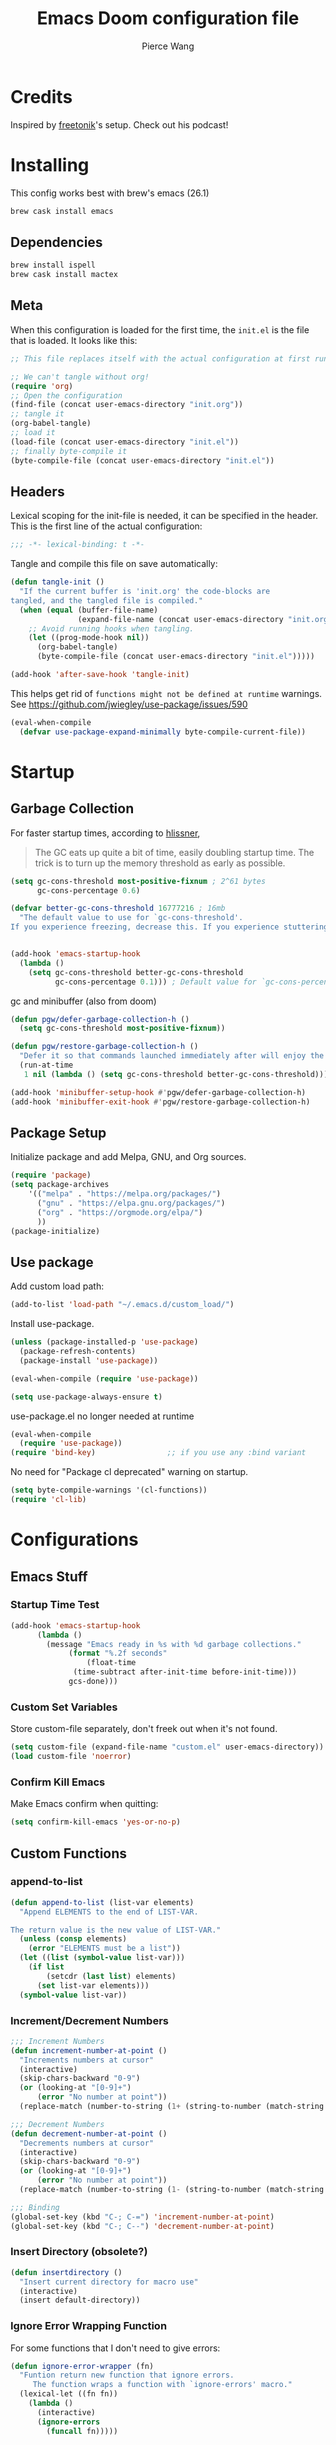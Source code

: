 #+TITLE: Emacs Doom configuration file
#+AUTHOR: Pierce Wang
#+BABEL: :cache yes
#+PROPERTY: header-args :tangle yes :results silent
#+STARTUP: content indent
* Credits
Inspired by [[https://github.com/freetonik/emacs-dotfiles][freetonik]]'s setup. Check out his podcast!
* Installing
This config works best with brew's emacs (26.1)
#+begin_src sh :tangle no
  brew cask install emacs
#+end_src

** Dependencies
#+begin_src sh :tangle no
  brew install ispell
  brew cask install mactex
#+end_src

** Meta
When this configuration is loaded for the first time, the =init.el= is the file that is loaded. It looks like this:

#+BEGIN_SRC emacs-lisp :tangle no
  ;; This file replaces itself with the actual configuration at first run.

  ;; We can't tangle without org!
  (require 'org)
  ;; Open the configuration
  (find-file (concat user-emacs-directory "init.org"))
  ;; tangle it
  (org-babel-tangle)
  ;; load it
  (load-file (concat user-emacs-directory "init.el"))
  ;; finally byte-compile it
  (byte-compile-file (concat user-emacs-directory "init.el"))
#+END_SRC

** Headers
Lexical scoping for the init-file is needed, it can be specified in the header. This is the first line of the actual configuration:

#+BEGIN_SRC emacs-lisp
  ;;; -*- lexical-binding: t -*-
#+END_SRC

Tangle and compile this file on save automatically:

#+BEGIN_SRC emacs-lisp
  (defun tangle-init ()
    "If the current buffer is 'init.org' the code-blocks are
  tangled, and the tangled file is compiled."
    (when (equal (buffer-file-name)
                 (expand-file-name (concat user-emacs-directory "init.org")))
      ;; Avoid running hooks when tangling.
      (let ((prog-mode-hook nil))
        (org-babel-tangle)
        (byte-compile-file (concat user-emacs-directory "init.el")))))

  (add-hook 'after-save-hook 'tangle-init)
#+END_SRC

This helps get rid of =functions might not be defined at runtime= warnings. See https://github.com/jwiegley/use-package/issues/590

#+BEGIN_SRC emacs-lisp
  (eval-when-compile
    (defvar use-package-expand-minimally byte-compile-current-file))
#+END_SRC

* Startup
** Garbage Collection
For faster startup times, according to [[https://github.com/hlissner/doom-emacs/blob/develop/docs/faq.org#how-does-doom-start-up-so-quickly][hlissner]],

#+begin_quote
The GC eats up quite a bit of time, easily doubling startup time. The trick is to turn up the memory threshold as early as possible.
#+end_quote

#+begin_src emacs-lisp
  (setq gc-cons-threshold most-positive-fixnum ; 2^61 bytes
        gc-cons-percentage 0.6)

  (defvar better-gc-cons-threshold 16777216 ; 16mb
    "The default value to use for `gc-cons-threshold'.
  If you experience freezing, decrease this. If you experience stuttering, increase this.")


  (add-hook 'emacs-startup-hook
    (lambda ()
      (setq gc-cons-threshold better-gc-cons-threshold
            gc-cons-percentage 0.1))) ; Default value for `gc-cons-percentage'
#+end_src

gc and minibuffer (also from doom)
#+begin_src emacs-lisp
  (defun pgw/defer-garbage-collection-h ()
    (setq gc-cons-threshold most-positive-fixnum))

  (defun pgw/restore-garbage-collection-h ()
    "Defer it so that commands launched immediately after will enjoy the benefits."
    (run-at-time
     1 nil (lambda () (setq gc-cons-threshold better-gc-cons-threshold))))

  (add-hook 'minibuffer-setup-hook #'pgw/defer-garbage-collection-h)
  (add-hook 'minibuffer-exit-hook #'pgw/restore-garbage-collection-h)
#+end_src

** Package Setup
Initialize package and add Melpa, GNU, and Org sources.
#+begin_src emacs-lisp
  (require 'package)
  (setq package-archives
      '(("melpa" . "https://melpa.org/packages/")
        ("gnu" . "https://elpa.gnu.org/packages/")
        ("org" . "https://orgmode.org/elpa/")
        ))
  (package-initialize)
#+end_src

** Use package
Add custom load path:

#+begin_src emacs-lisp
  (add-to-list 'load-path "~/.emacs.d/custom_load/")
#+end_src

Install use-package.

#+BEGIN_SRC emacs-lisp
  (unless (package-installed-p 'use-package)
    (package-refresh-contents)
    (package-install 'use-package))

  (eval-when-compile (require 'use-package))

  (setq use-package-always-ensure t)
#+END_SRC

use-package.el no longer needed at runtime
#+begin_src emacs-lisp
  (eval-when-compile
    (require 'use-package))
  (require 'bind-key)                ;; if you use any :bind variant
#+end_src

No need for "Package cl deprecated" warning on startup.
#+begin_src emacs-lisp
  (setq byte-compile-warnings '(cl-functions))
  (require 'cl-lib)
#+end_src

* Configurations
** Emacs Stuff
*** Startup Time Test

#+begin_src emacs-lisp
  (add-hook 'emacs-startup-hook
	    (lambda ()
	      (message "Emacs ready in %s with %d garbage collections."
		       (format "%.2f seconds"
			       (float-time
				(time-subtract after-init-time before-init-time)))
		       gcs-done)))
#+end_src

*** Custom Set Variables
Store custom-file separately, don't freek out when it's not found.
#+begin_src emacs-lisp
  (setq custom-file (expand-file-name "custom.el" user-emacs-directory))
  (load custom-file 'noerror)
#+end_src

*** Confirm Kill Emacs
Make Emacs confirm when quitting:
#+begin_src emacs-lisp
  (setq confirm-kill-emacs 'yes-or-no-p)
#+end_src

** Custom Functions
*** append-to-list
#+begin_src emacs-lisp
  (defun append-to-list (list-var elements)
    "Append ELEMENTS to the end of LIST-VAR.

  The return value is the new value of LIST-VAR."
    (unless (consp elements)
      (error "ELEMENTS must be a list"))
    (let ((list (symbol-value list-var)))
      (if list
          (setcdr (last list) elements)
        (set list-var elements)))
    (symbol-value list-var))
#+end_src

*** Increment/Decrement Numbers
#+begin_src emacs-lisp
  ;;; Increment Numbers
  (defun increment-number-at-point ()
    "Increments numbers at cursor"
    (interactive)
    (skip-chars-backward "0-9")
    (or (looking-at "[0-9]+")
        (error "No number at point"))
    (replace-match (number-to-string (1+ (string-to-number (match-string 0))))))

  ;;; Decrement Numbers
  (defun decrement-number-at-point ()
    "Decrements numbers at cursor"
    (interactive)
    (skip-chars-backward "0-9")
    (or (looking-at "[0-9]+")
        (error "No number at point"))
    (replace-match (number-to-string (1- (string-to-number (match-string 0))))))

  ;;; Binding
  (global-set-key (kbd "C-; C-=") 'increment-number-at-point)
  (global-set-key (kbd "C-; C--") 'decrement-number-at-point)
#+end_src

*** Insert Directory (obsolete?)
#+begin_src emacs-lisp
  (defun insertdirectory ()
    "Insert current directory for macro use"
    (interactive)
    (insert default-directory))
#+end_src

*** Ignore Error Wrapping Function
For some functions that I don't need to give errors:
#+begin_src emacs-lisp
  (defun ignore-error-wrapper (fn)
    "Funtion return new function that ignore errors.
       The function wraps a function with `ignore-errors' macro."
    (lexical-let ((fn fn))
      (lambda ()
        (interactive)
        (ignore-errors
          (funcall fn)))))
#+end_src

*** Insert Org-mode Image
#+begin_src emacs-lisp
  (defun insert-org-image (&optional swindow)
    "Prompt user for name of file, append time and date string, then use the Mac OSX `screencapture` feature to take a photo and place it in the relative ./figures directory."
    (interactive "P")
    (unless (not (eq system-type 'darwin))
      (let* ((outdir (concat (file-name-directory (buffer-file-name)) "/figures"))
             (namefile (concat (read-string "Enter File Name: ") "_" (format-time-string "%Y%m%d_%H%M%S.jpeg"))))
        (if (char-equal (aref namefile 0) ?_)
            (setq namefile (substring namefile 1 (length namefile))))
        (let* ((outfile (expand-file-name namefile outdir)))
          (unless (file-directory-p outdir)
            (make-directory outdir t))
          (message "Argument: %s" swindow)
          (if swindow
              (call-process "screencapture" nil nil nil "-w" outfile)
            (call-process "screencapture" nil nil nil "-i" outfile))
          (message namefile)
          (insert (concat (concat "[[file:./figures/" (file-name-nondirectory outfile)) "]]"))))
      )
    )
#+end_src

*** Keyboard Coding System
#+begin_src emacs-lisp
  (set-keyboard-coding-system nil)
#+end_src

*** Dired Open File
#+begin_src emacs-lisp
  (defun pgw/dired-open-file ()
    "In dired, open the file named on this line using the default application in the system."
    (interactive)
    (let ((file (dired-get-filename nil t)) ; Full path
          (filename (dired-get-filename t t))) ; File name for display
      (message "Opening %s..." filename)
      (call-process "open" nil 0 nil file)
      (message "Opening %s done" filename)))
#+end_src

*** Copy MLA org-file
#+begin_src emacs-lisp
  (defun pgw/copy-mla-file ()
    "Copy MLA_OrgFile.org to current directory for use in school essays."
    (interactive)
    (copy-file "~/Dropbox/org/templates/school/MLA_OrgFile.org" default-directory)
    )
#+end_src

*** Lookup in Dictionary (Apple)
#+begin_src emacs-lisp
  (when (eq system-type 'darwin)
    (defun pgw/lookup-dictionary ()
      "Function to open a dictionary searching the highlighted word
  No spaces are allowed in the input of this function"
      (interactive)
      (let ((word (read-from-minibuffer "Word query: ")))
        (call-process "open" nil nil nil (concat "dict://" word)))
      )
    (global-set-key (kbd "M-#") 'pgw/lookup-dictionary)
    )
#+end_src

*** Test network (internet-up-p)
Test if network is up and running
#+begin_src emacs-lisp
  (defun internet-up-p (&optional host)
    (= 0 (call-process "ping" nil nil nil "-c" "1" "-W" "1"
                       (if host host "1.1.1.1"))))
#+end_src

*** Get org link                                                 :keybinds:
#+begin_src emacs-lisp
  (defun pgw/org-get-link-at-point ()
    "Get the link from an org heading"
    (interactive)
    (let* ((context (org-element-context))
           (link (if (eq (car context) 'link)
                     (org-element-property :path context)
                   nil)))
      (if link (kill-new (concat (org-element-property :type context) ":" link)))))

  (global-set-key (kbd "C-c s-l") 'pgw/org-get-link-at-point)
#+end_src

*** Make-shell

Make a shell instance with name
https://stackoverflow.com/questions/2540997/create-more-than-one-eshell-instance-in-emacs/2541530#2541530

#+begin_src emacs-lisp
  (defun make-shell (name)
    "Create a shell buffer named NAME."
    (interactive "sName: ")
    (setq name (concat "$" name))
    (eshell 4)
    (rename-buffer name))
#+end_src

** Modifier Keys
#+begin_src emacs-lisp
  (when (eq system-type 'darwin)
    (with-no-warnings
      (setq mac-option-modifier 'meta)
      (setq mac-control-modifier 'control)
      (setq ns-function-modifier 'hyper)))

  (when (eq system-type 'gnu/linux)
    (with-no-warnings (setq x-super-keysym 'hyper)))
#+end_src

** OS Integration
#+begin_src emacs-lisp
  (use-package exec-path-from-shell)

  (when (memq window-system '(mac ns x))
    (exec-path-from-shell-initialize))

  ;;; Change shell process (from bash to zsh)
  (setq shell-file-name "/bin/zsh")
#+end_src

** Visuals

#+begin_src emacs-lisp
  ;(load-theme 'tango-dark t)
  ;;; Frame
  (add-to-list 'default-frame-alist '(height . 46))
  (add-to-list 'default-frame-alist '(width . 146))

  ;;; Visual line mode (for text wrapping)
  (global-set-key (kbd "C-x v v") 'visual-line-mode)

  ;(global-visual-line-mode t)
  (global-linum-mode 0)
  (global-display-line-numbers-mode 1)
  (setq-default display-line-numbers 'visual)
  (setq display-line-numbers-type 'visual)
  (set-default 'truncate-lines t)

  ;; (add-to-list 'default-frame-alist '(ns-transparent-titlebar . t))
  (add-to-list 'default-frame-alist '(ns-appearance . dark)) ;; assuming you are using a dark theme
  ;; (setq ns-use-proxy-icon nil)
  ;; (setq frame-title-format nil)
  (menu-bar-mode -1)
  (tool-bar-mode -1)
  (scroll-bar-mode -1)

  (setq visual-line-fringe-indicators '(left-curly-arrow hollow-square)) ;; '(left-curly-arrow right-curly-arrow) for both left and right
  ;; Testing freetonik's fringe indicator alist
  (setq-default fringe-indicator-alist '((truncation left-arrow right-arrow)
   (continuation nil right-arrow)
   (overlay-arrow . right-triangle)
   (up . up-arrow)
   (down . down-arrow)
   (top top-left-angle top-right-angle)
   (bottom bottom-left-angle bottom-right-angle top-right-angle top-left-angle)
   (top-bottom left-bracket right-bracket top-right-angle top-left-angle)
   (empty-line . empty-line)
   (unknown . question-mark)))

#+end_src

*** All the Icons
#+begin_src emacs-lisp
  (use-package all-the-icons)
#+end_src

*** CANCELLED Doom Theme
CLOSED: [2020-11-17 Tue 22:39]
Favorite themes:

1. outrun-electric
2. challenger-deep
3. molokai
4. solarized-dark

Light themes:
- solarized-light
- doom-acario-light

#+begin_src emacs-lisp :tangle no
  (use-package doom-themes
    :config
    ;; Global settings (defaults)
    (setq doom-themes-enable-bold t    ; if nil, bold is universally disabled
        doom-themes-enable-italic t) ; if nil, italics is universally disabled

    ;; Load the theme (doom-one, doom-molokai, etc); keep in mind that each theme
    ;; may have their own settings.
    (load-theme 'doom-outrun-electric t)

    ;; Enable flashing mode-line on errors
    (doom-themes-visual-bell-config)

    ;; Enable custom neotree theme (all-the-icons must be installed!)
    ;; (doom-themes-neotree-config)
    ;; or for treemacs users
    (setq doom-themes-treemacs-theme "doom-colors") ; use the colorful treemacs theme
    (doom-themes-treemacs-config)

    ;; Doom themes fontifies #hashtags and @at-tags by default.
    ;; To disable this:
    (setq doom-org-special-tags nil)

    ;; Corrects (and improves) org-mode's native fontification.
    (doom-themes-org-config)
    )
#+end_src

**** CANCELLED Set Orgmode Agenda Stuff
CLOSED: [2020-01-13 Mon 17:16]
#+begin_src emacs-lisp :tangle no
  ;; this must be used after loading the theme with (load-theme THEME-NAME t)
  (custom-set-faces
   `(org-time-grid ((t (:foreground ,(doom-blend 'yellow 'fg 0.6)))))
   `(org-time-grid ((t (:foreground ,(doom-blend 'yellow 'fg 0.6)))))
   `(org-habit-ready-face ((t (:foreground ,(doom-blend 'blue 'fg 0.1)))))
   `(org-habit-alert-face ((t (:foreground ,(doom-blend 'yellow 'fg 0.1)))))
   `(org-habit-overdue-face ((t (:foreground ,(doom-blend 'red 'fg 0.1)))))
   )
#+end_src

*** Theme

#+begin_src emacs-lisp
  (load-theme 'modus-operandi)
#+end_src

*** Frame Resize Pixelwise
Make Emacs play nice with my window manager and resizing around other windows.
#+begin_src emacs-lisp
  (setq frame-resize-pixelwise t)
#+end_src

** Windows and Frames
*** Movement Between Windows
Windows and Frames are different than one would now intuitively think. Windows exist inside subdivided frames which we call windows now. The following code makes windows and frames easier to navigate:

#+begin_src emacs-lisp
  (when (fboundp 'windmove-default-keybindings)
    (global-set-key (kbd "H-h") (ignore-error-wrapper 'windmove-left))
    (global-set-key (kbd "H-l") (ignore-error-wrapper 'windmove-right))
    (global-set-key (kbd "H-k") (ignore-error-wrapper 'windmove-up))
    (global-set-key (kbd "H-j") (ignore-error-wrapper 'windmove-down))
    )

  ;; Disabled, Doesn't really work for me - going to use s-left and s-right instead
  ;; (use-package framemove
  ;;   :load-path "custom_load"
  ;;   :config
  ;;   (require 'framemove)
  ;;   (global-set-key (kbd "C-e-<down>")  'fm-down-frame)
  ;;   (global-set-key (kbd "C-s-<up>")    'fm-up-frame)
  ;;   (global-set-key (kbd "C-s-<left>")  'fm-left-frame)
  ;;   (global-set-key (kbd "C-s-<right>") 'fm-right-frame)
  ;;   (setq framemove-hook-into-windmove t)
  ;;   )
#+end_src

*** Window Management
#+begin_src emacs-lisp
  (use-package rotate
    :load-path "site-lisp/emacs-rotate")
#+end_src

** Treemacs
#+begin_src emacs-lisp
  (use-package treemacs)
  (use-package treemacs-evil)
  (use-package treemacs-magit)
#+end_src

** ztree (Tool for diffing and merging directories)
#+begin_src emacs-lisp
  (use-package ztree)
#+end_src

** Fonts
*** CANCELLED Chinese Font with English Font                      :ARCHIVE:
CLOSED: [2019-12-22 Sun 18:44]
Special Fonts config for ease of zooming chinese and english fonts at same rate.

#+begin_src emacs-lisp :tangle no
  (when (display-graphic-p)
    (if (eq system-type 'darwin)
        (set-face-attribute 'default nil :font "Menlo"))

    (defvar emacs-english-font "Menlo" "The font name for English.")
    (defvar emacs-cjk-font "WenQuanYi Micro Hei Mono" "The font name for CJK.")
    (find-font (font-spec :name "WenQuanYi Micro Hei Mono"))
    (font-family-list)
    (if (eq system-type 'windows-nt)
       (setq emacs-cjk-font "WenQuanYi Micro Hey Mono"
              emacs-english-font "Menlo")
      (setq emacs-cjk-font "WenQuanYi Micro Hei Mono"))

    (defvar emacs-font-size-pair '(12 . 14) ; Old '(12 . 14)
      "Default font size pair for (english . chinese)")

    (defvar emacs-font-size-pair-list
      '((5 .  6) (9 . 10) (10 . 12) (12 . 14)
        (13 . 16) (15 . 18) (17 . 20) (19 . 22)
        (20 . 24) (21 . 26) (24 . 28) (26 . 32)
        (28 . 34) (30 . 36) (34 . 40) (36 . 44))
      "This list is used to store matching (english . chinese) font-size.")

    (defun font-exist-p (fontname)
      "Test if this font is exist or not."
      (if (or (not fontname) (string= fontname ""))
          nil
        (if (not (x-list-fonts fontname)) nil t)))

    (defun set-font (english chinese size-pair)
      "Setup emacs English and Chinese font on x window-system."

      (if (font-exist-p english)
          (set-frame-font (format "%s:pixelsize=%d" english (car size-pair)) t))

      (if (font-exist-p chinese)
          (dolist (charset '(kana han symbol cjk-misc bopomofo))
            (set-fontset-font (frame-parameter nil 'font) charset
                              (font-spec :family chinese :size (cdr size-pair))))))
    ;; Setup font size based on emacs-font-size-pair
    (set-font emacs-english-font emacs-cjk-font emacs-font-size-pair)

    (defun emacs-step-font-size (step)
      "Increase/Decrease emacs's font size."
      (let ((scale-steps emacs-font-size-pair-list))
        (if (< step 0) (setq scale-steps (reverse scale-steps)))
        (setq emacs-font-size-pair
              (or (cadr (member emacs-font-size-pair scale-steps))
                  emacs-font-size-pair))
        (when emacs-font-size-pair
          (message "emacs font size set to %.1f" (car emacs-font-size-pair))
          (set-font emacs-english-font emacs-cjk-font emacs-font-size-pair))))

          (defun increase-emacs-font-size ()
      "Decrease emacs's font-size acording emacs-font-size-pair-list."
      (interactive) (emacs-step-font-size 1))

    (defun decrease-emacs-font-size ()
      "Increase emacs's font-size acording emacs-font-size-pair-list."
      (interactive) (emacs-step-font-size -1))

    (global-set-key (kbd "C-=") 'increase-emacs-font-size)
    (global-set-key (kbd "C--") 'decrease-emacs-font-size)
    )

  (set-face-attribute 'default nil :font emacs-english-font :height 120)
  (dolist (charset '(kana han symbol cjk-misc bopomofo))
      (set-face-attribute charset (font-spec :family emacs-cjk-font :size (cdr emacs-font-size-pair))))

  (set-font emacs-english-font emacs-cjk-font emacs-font-size-pair)
#+end_src

*** Set default font and configure font resizing

Credit to Harry R. Schwartz [[https://github.com/hrs/dotfiles/blob/master/emacs/.emacs.d/configuration.org#set-default-font-and-configure-font-resizing][github]]

The standard =text-scale-= functions just resize the text in the current buffer; I’d generally like to resize the text in every buffer, and I usually want to change the size of the modeline, too (this is especially helpful when presenting). These functions and bindings let me resize everything all together!

Note that this overrides the default font-related keybindings from sensible-defaults.

#+begin_src emacs-lisp
  (setq pgw/default-font "Menlo")
  (setq pgw/default-font-size 12)
  (setq pgw/current-font-size pgw/default-font-size)

  (setq pgw/font-change-increment 1.1)

  (defun pgw/font-code ()
    "Return a string representing the current font (like \"Inconsolata-14\")."
    (concat pgw/default-font "-" (number-to-string pgw/current-font-size)))

  (defun pgw/set-font-size ()
    "Set the font to `pgw/default-font' at `pgw/current-font-size'.
  Set that for the current frame, and also make it the default for
  other, future frames."
    (interactive)
    (let ((font-code (pgw/font-code)))
      (if (assoc 'font default-frame-alist)
          (setcdr (assoc 'font default-frame-alist) font-code)
        (add-to-list 'default-frame-alist (cons 'font font-code)))
      (set-frame-font font-code)))

  (defun pgw/reset-font-size ()
    "Change font size back to `pgw/default-font-size'."
    (interactive)
    (setq pgw/current-font-size pgw/default-font-size)
    (pgw/set-font-size))

  (defun pgw/increase-font-size ()
    "Increase current font size by a factor of `pgw/font-change-increment'."
    (interactive)
    (setq pgw/current-font-size
          (ceiling (* pgw/current-font-size pgw/font-change-increment)))
    (pgw/set-font-size))

  (defun pgw/decrease-font-size ()
    "Decrease current font size by a factor of `pgw/font-change-increment', down to a minimum size of 1."
    (interactive)
    (setq pgw/current-font-size
          (max 1
               (floor (/ pgw/current-font-size pgw/font-change-increment))))
    (pgw/set-font-size))

  (define-key global-map (kbd "C-)") 'pgw/reset-font-size)
  (define-key global-map (kbd "C-H-0") 'pgw/set-font-size)
  (define-key global-map (kbd "C-+") 'pgw/increase-font-size)
  (define-key global-map (kbd "C-=") 'pgw/increase-font-size)
  (define-key global-map (kbd "C-_") 'pgw/decrease-font-size)
  (define-key global-map (kbd "C--") 'pgw/decrease-font-size)

  (add-hook 'emacs-startup-hook
            (lambda () (interactive) (pgw/reset-font-size)))
#+end_src

*** Variable Pitch Default Font
#+begin_src emacs-lisp
  (set-face-attribute 'variable-pitch nil :family "Avenir Next")
#+end_src

*** Mixed Pitch
Mixed pitch package for mixing variable and monospace fonts where appropriate (replacing buffer-face-mode).

I copied mixed-pitch.el from [[https://gitlab.com/jabranham/mixed-pitch/][this]] repository because of [[https://gitlab.com/jabranham/mixed-pitch/issues/6][this]] issue. I will hopefully be changing it back at some point (or coming up with a better fix because the fonts don't seem to work great together) but for now this will be the fix.

#+begin_src emacs-lisp
  (use-package mixed-pitch
    :load-path "custom_load"
    :config
    ;; (set-face-attribute 'variable-pitch :height 160)
    (dolist (face '(line-number line-number-current-line org-list-dt org-link)) (add-to-list 'mixed-pitch-fixed-pitch-faces face))
    ;; (add-hook 'text-mode-hook 'mixed-pitch-mode)
    (global-set-key (kbd "C-x v f") 'mixed-pitch-mode)
    )
#+end_src

** GPG

#+begin_src emacs-lisp
  ;; (require 'epa-file)
  (epa-file-enable)
  (setf epa-pinentry-mode 'loopback)
#+end_src

** Passwords
#+begin_src emacs-lisp
  (load-file "~/.passwords.el")
#+end_src

** Mode Line

#+begin_src emacs-lisp
  (use-package smart-mode-line
    :config
    (setq rm-blacklist '(" hl-p" " WK" " yas" " Undo-Tree" " hs")
          ;; sml/theme 'light
          sml/name-width 30
          )
    (add-to-list 'sml/replacer-regexp-list '("^~/Google Drive/OHS/\\([0-9]\\{2\\}\\)th Grade/Classes/Semester [0-9]/\\([0-9A-Z]*\\)/" ":\\2:"))
    (add-hook 'after-init-hook 'sml/setup)
    )
#+end_src

*** Other Configuration
#+begin_src emacs-lisp
  (size-indication-mode 1)
  (line-number-mode -1)
#+end_src

*** CANCELLED Time display
CLOSED: [2020-08-21 Fri 11:35]
#+begin_src emacs-lisp :tangle no
  (setq display-time-format "%a %m/%d %H:%M")
  (display-time-mode)
#+end_src

*** CANCELLED Battery display
CLOSED: [2020-08-26 Wed 11:28]
#+begin_src emacs-lisp :tangle no
  (setq battery-mode-line-format " [%b%p%%]")
  (display-battery-mode)
#+end_src

** Helm
#+begin_src emacs-lisp :tangle no
  (use-package helm
    :config
    (require 'helm-config)
    (helm-mode 1)
    (define-key global-map [remap find-file] 'helm-find-files)
    (define-key global-map [remap occur] 'helm-occur)
    (define-key global-map [remap list-buffers] 'helm-buffers-list)
    (define-key global-map [remap dabbrev-expand] 'helm-dabbrev)
    (define-key global-map [remap execute-extended-command] 'helm-M-x)
    (unless (boundp 'completion-in-region-function)
      (define-key lisp-interaction-mode-map [remap completion-at-point] 'helm-lisp-completion-at-point)
      (define-key emacs-lisp-mode-map       [remap completion-at-point] 'helm-lisp-completion-at-point))
    )
#+end_src

** Ivy
#+begin_src emacs-lisp :tangle yes
  (use-package ivy
    :config
    (ivy-mode 1)
    (setq ivy-use-virtual-buffers t)
    (setq enable-recursive-minibuffers t)
    ;; enable this if you want `swiper' to use it
    ;; (setq search-default-mode #'char-fold-to-regexp)
    (global-set-key "\C-s" 'swiper)
    (global-set-key (kbd "C-c C-r") 'ivy-resume)
    (global-set-key (kbd "<f6>") 'ivy-resume)
    (global-set-key (kbd "M-x") 'counsel-M-x)
    (global-set-key (kbd "C-x C-f") 'counsel-find-file)
    (global-set-key (kbd "<f1> f") 'counsel-describe-function)
    (global-set-key (kbd "<f1> v") 'counsel-describe-variable)
    (global-set-key (kbd "<f1> o") 'counsel-describe-symbol)
    (global-set-key (kbd "<f1> l") 'counsel-find-library)
    (global-set-key (kbd "<f2> i") 'counsel-info-lookup-symbol)
    (global-set-key (kbd "<f2> u") 'counsel-unicode-char)
    (global-set-key (kbd "C-c g") 'counsel-git)
    (global-set-key (kbd "C-c j") 'counsel-git-grep)
    (global-set-key (kbd "C-c k") 'counsel-ag)
    (global-set-key (kbd "C-x l") 'counsel-locate)
    (global-set-key (kbd "C-S-o") 'counsel-rhythmbox)
    (define-key minibuffer-local-map (kbd "C-r") 'counsel-minibuffer-history))
#+end_src

** Diary
*** Diary file
#+begin_src emacs-lisp
;(setq org-agenda-include-diary t)
(setq diary-file "~/Dropbox/org/diary")
#+end_src
*** Appointments Setup
#+begin_src emacs-lisp
(appt-activate -1)
(setq appt-message-warning-time 15)
(setq diary-comment-start "##")

#+end_src

** Org-mode

*** Setting orgmode directories:

#+begin_src emacs-lisp
  (setq org-directory "~/Dropbox/org")
  (setq org-default-notes-file (concat org-directory "/inbox.org"))
#+end_src

*** Startup Settings
Make org-mode files automatically indent.
#+begin_src emacs-lisp
  (setq org-startup-indented t)
#+end_src

*** Todo keywords

#+begin_src emacs-lisp
  (setq org-todo-keywords
        '((sequence "NEXT(n)" "TODO(t)" "IN-PROGRESS(i)" "WAITING(w)" "|" "DONE(d)" "CANCELLED(c)" "DELEGATED(g)")))
#+end_src

*** Keybinds
#+begin_src emacs-lisp

(define-key global-map "\C-cc" 'org-capture)
  (global-set-key (kbd "H-c o") 
                  (lambda () (interactive) (find-file (concat org-directory "/school.org"))))
  (global-set-key (kbd "H-c p") 
                  (lambda () (interactive) (dired "~/Google Drive/OHS/11th Grade/Semester 2/")))
  (global-set-key (kbd "H-c i") 
                  (lambda () (interactive) (find-file (concat org-directory "/projects.org"))))
  (global-set-key (kbd "H-c v") 
                  (lambda () (interactive) (find-file (concat org-directory "/violin.org"))))
  (global-set-key (kbd "H-c n") 
                  (lambda () (interactive) (find-file (concat org-directory "/notes.org"))))
  (global-set-key (kbd "H-c m") 
                  (lambda () (interactive) (find-file (concat org-directory "/music.org"))))
  (global-set-key (kbd "H-c k") 
                  (lambda () (interactive) (find-file (concat org-directory "/links.org"))))

  ;;; Agenda key (C-c a) and other settings
  (global-set-key "\C-cl" 'org-store-link)
  (global-set-key "\C-ca" 'org-agenda)
  (global-set-key "\C-cc" 'org-capture)
  (global-set-key "\C-cb" 'org-switchb)

  (evil-define-key 'normal org-mode-map "<<" 'org-promote-subtree)
  (evil-define-key 'normal org-mode-map ">>" 'org-demote-subtree)
#+end_src

*** Tags
#+begin_src emacs-lisp
  (setq org-tag-persistent-alist '(("email" . ?e)
                                   ("noexport" . ?N)))
#+end_src

*** Log when tasks are marked as done:
#+begin_src emacs-lisp
  (setq org-log-done 'time) ; Log when task marked as done
#+end_src

*** Org Refile:
#+begin_src emacs-lisp
  (setq pgw/refile-targets (file-expand-wildcards "~/Dropbox/org/*.org"))
  (setq org-refile-targets '((nil :maxlevel . 9)
                             (org-agenda-files :maxlevel . 9)
                             (pgw/refile-targets :maxlevel . 9)))
  (setq org-refile-use-outline-path 'file)
  (setq org-outline-path-complete-in-steps nil)
  (setq org-refile-allow-creating-parent-nodes 'confirm)
#+end_src

*** Agenda

#+begin_src emacs-lisp
  ;; org-agenda-auto-exclude-function
  (defun pgw/org-my-auto-exclude-function (tag)
    (if
        (string= tag "officehours")
        (concat "-" tag)))
  (setq org-agenda-auto-exclude-function 'pgw/org-my-auto-exclude-function)

  ;(setq org-agenda-overriding-columns-format "%28ITEM %TODO %SCHEDULED %DEADLINE %TAGS")

  ;; Re-align tags when window shape changes
  (add-hook 'org-agenda-mode-hook
            (lambda () (add-hook 'window-configuration-change-hook 'org-agenda-align-tags nil t)))

  ;(add-hook 'org-agenda-finalize-hook
  ;	  'org-agenda-align-tags)

  (setq org-deadline-warning-days 7)

  (add-hook 'org-agenda-finalize-hook
            (lambda ()
              (display-line-numbers-mode -1)
              ))

  ;; Org entries
  (setq org-agenda-max-entries nil)
#+end_src

**** CANCELLED Hydra for Filtering                               :ARCHIVE:
CLOSED: [2019-10-08 Tue 20:17]
A hydra to quickly use different filter presets.
Presents:
- School-related items
- Class
- Violin

#+begin_src emacs-lisp :tangle no
   (defhydra pgw/org-agenda-filter-presets ()
     "A hydra to make filter presets for the org-agenda"
     ("S" (progn (org-agenda-filter-remove-all) (org-agenda-filter-apply '("+OHS") 'tag)) "OHS")
     ("o" (progn (org-agenda-filter-remove-all) (org-agenda-filter-apply '("-OHS") 'tag)) "Everything but OHS")
     ("n" (org-agenda-filter-remove-all) "Remove all")
     ("q" nil "exit" :exit t)
     )

   (define-key org-agenda-mode-map (kbd "H-/") 'pgw/org-agenda-filter-presets/body)
#+end_src

**** Custom Commands
Custom commands, testing sorting strategy variable

#+begin_src emacs-lisp
  (setq org-agenda-custom-commands
        '(("o" . "OHS")
          ("of" . "OHS Friend Schedules")
          ("ofa" "Audrey's Schedule" agenda ""
           ((org-agenda-span 7)
            (org-agenda-files
             (file-expand-wildcards "~/Dropbox/org/notes/OHS/202021/audrey_classes.org"))))
          ("ofj" "Josie's Schedule" agenda ""
           ((org-agenda-span 7)
            (org-agenda-files
             (file-expand-wildcards "~/Dropbox/org/notes/OHS/202021/josie_classes.org"))))
          ("ofA" "Ariana Schedule" agenda ""
           ((org-agenda-span 7)
            (org-agenda-files
             (file-expand-wildcards "~/Dropbox/org/notes/OHS/202021/ariana_classes.org"))))
          ("l" "Logging View" agenda ""
           ((org-agenda-span 1)
            (org-agenda-files
             (file-expand-wildcards "~/Dropbox/org/*.org"))))
          ("A" "General Agenda" agenda ""
           ((org-agenda-span 1)
            (org-agenda-sorting-strategy
             '((agenda habit-down time-up deadline-up)))))
          ("D" "College Deadlines" tags-todo "+collegeapps")
          ("Q" . "Custom queries")
          ("Qa" "Query all (Archive included)" search ""
           ((org-agenda-files (append (file-expand-wildcards (concat org-directory "/*.org"))
                                      (file-expand-wildcards (concat org-directory "/*.org_archive"))))))
          ("Ql" "Query Links" search ""
           ((org-agenda-files (list (concat org-directory "/links.org")
                                    (concat org-directory "/links.org_archive")))))))
#+end_src

**** Files
#+begin_src emacs-lisp
  (setq org-agenda-files (append (file-expand-wildcards "~/Dropbox/org/*.org")
                                 (file-expand-wildcards "~/Dropbox/org/calendars/*.org")))
#+end_src

**** Time Grid Variable

#+begin_src emacs-lisp
  (setq org-agenda-time-grid '((daily today require-timed)
                               (600 800 1000 1200 1400 1600 1800 2000 2200)
                               "......" "----------------"))
#+end_src

*** CANCELLED org-super-agenda
CLOSED: [2019-10-08 Tue 19:00]
Testing out org-super-agenda. Code kept here in case I want to experiemnt in the future. However, for now, I've decided that tags and filtering is the best option for me.
#+begin_src emacs-lisp :tangle no
  (use-package org-super-agenda
    :config
    (org-super-agenda-mode)
    )
  (setq org-agenda-custom-commands
        '(("z" "Super zaen view"
           ((agenda "" ((org-agenda-span 'day)
                        (org-super-agenda-groups
                         '((:name "Text"
                                  :time-grid t
                                  :date today
                                  :todo "TODO"
                                  :scheduled today
                                  :deadline today
                                  :order 1)
                           (:name "School Stuff"
                                  :tag "OHS"
                                  :order 2)
                           ))))
            (alltodo "" ((org-agenda-overriding-header "")
                         (org-super-agenda-groups
                          '((:name "Due Today"
                                   :deadline today
                                   :order 2)
                            (:name "OHS"
                                   :tag "OHS"
                                   :order 10)
                            (:name "Due Soon"
                                   :deadline future
                                   :order 8)
                            (:name "Overdue"
                                   :deadline past
                                   :order 9)
                            (:name "Issues"
                                   :tag "Issue"
                                   :order 12)
                            (:name "Emacs"
                                   :tag "Emacs"
                                   :order 13)
                            (:name "Waiting"
                                   :todo "WAITING"
                                   :order 20)
                            (:name "trivial"
                                   :priority<= "C"
                                   :tag "someday"
                                   :order 90)
                            (:discard (:habit t)
                                      )))))))
          )
        )
#+end_src

*** Quick Capture

#+begin_src emacs-lisp
  (defun pgw/year-month ()
    "Custom function to return date in format: YYYY-MM"
    (format-time-string "%Y-%m"))

  (defun pgw/U ()
    "Custom function to return date in org inactive timestamp format"
    (format-time-string "[%Y-%m-%d %a]"))

  (defun pgw/add-12 ()
    "Custom function return active org timestamp with exactly 24 hour difference"
    (format-time-string "%Y-%m-%d %a %H:%M" (time-add (current-time) 85500)))

  (defun pgw/headline_date ()
    "Function to find the date as headline for Violin capture template"
    (goto-char (point-min))
    (let ((searchresults (search-forward (format-time-string "[%Y-%m-%d %a]") nil t)))
      (if searchresults
          'searchresults
        (error "Not found! Use Vc to create today's practice first.")
        )
      )
    )

  (setq org-capture-templates
        '(
  ("i" "Inbox")
  ("ii" "Inbox Entry" entry (file "~/Dropbox/org/inbox.org")
  "* NEXT %?
  ")
  ("il" "Inbox w/ Link" entry (file "~/Dropbox/org/inbox.org")
  "* NEXT %?
  %a
  ")
  ("in" "Quick Note" entry (file "~/Dropbox/org/inbox.org")
  "* %?
  %U")
  ("e" "Events")
  ("ef" "Emacs Event (Not synced)" entry (file "~/Dropbox/org/events.org")
   "* %?")
  ("ee" "Emacs Calendar (Limbo)" entry (file "~/Dropbox/org/events.org")
   "* %^{Title of event}
  SCHEDULED: %^{Scheduled time + duration}T
  :PROPERTIES:
  :calendar-id: ihfv2u5n9uf5ksj5484vbe7mj4@group.calendar.google.com
  :END:
  :org-gcal:%?
  :END:" :jump-to-captured t)
  ("ep" "Gmail Calendar (Limbo)" entry (file "~/Dropbox/org/events.org")
   "* %^{Title of event}
  SCHEDULED: %^{Scheduled time + duration}T
  :PROPERTIES:
  :calendar-id: pierce.g.wang@gmail.com
  :END:
  :org-gcal:%?
  :END:" :jump-to-captured t)
  ("es" "SFCM Calendar (Limbo)" entry (file "~/Dropbox/org/sfcm.org")
   "* %^{Title of event}
  SCHEDULED: %^{Scheduled time + duration}T
  :PROPERTIES:
  :calendar-id: taiu2dsr8o29c09m7nn1n21t9o@group.calendar.google.com
  :END:
  :org-gcal:%?
  :END:" :jump-to-captured t)
  ("L" "Link" entry (file+headline "~/Dropbox/org/links.org" "!Inbox")
  "* [[%?%:link][%:description]]
  :PROPERTIES:
  :CREATED:  %U
  :END:" :prepend t)
  ("g" "Manual" entry (file "~/Dropbox/org/notes.org")
  "* %?
  :PROPERTIES:
  :CREATED:  %U
  :END:" :empty-lines 1)
  ("b" "Book" entry (file+headline "~/Dropbox/org/notes.org" "Books")
   "* %^{RATING}p%^{Book Title}")
  ("j" "Journal" entry
  (file+olp+datetree "~/Dropbox/org/orgjournal.org.gpg")
  "* %?
  :PROPERTIES:
  :LOGGED: %^{Logged Time}U
  :END:
  " :kill-buffer t)
  ("m" "Mail")
  ("mt" "Mail task" entry
   (file "~/Dropbox/org/inbox.org")
   "* NEXT %? :email:
  :PROPERTIES:
  :EMAIL: %a
  :SENDER: %:from
  :END:\n")
  ("mn" "Mail note" entry
   (file "~/Dropbox/org/inbox.org")
   "* %? :email:
  :PROPERTIES:
  :EMAIL: %a
  :SENDER: %:from
  :END:\n")
  ("S" "School")
  ("St" "School Tasks")
  ("Stj" "OCS15 - T/Th" entry
   (file+headline "~/Dropbox/org/school.org" "_OCS15_")
   "* NEXT %?
  DEADLINE: %^{Deadline}T\n")
  ("Stm" "UM51A - T/Th" entry
   (file+headline "~/Dropbox/org/school.org" "_UM51A_")
   "**** NEXT %?
  DEADLINE: %^{Deadline}T\n")
  ("Sts" "OPS10 - M/W" entry
   (file+headline "~/Dropbox/org/school.org" "_OPS10_")
   "* NEXT %?
  DEADLINE: %^{Deadline}T\n")
  ("Stp" "OP051 - M/W" entry
   (file+headline "~/Dropbox/org/school.org" "_OP051_")
   "* NEXT %?
  DEADLINE: %^{Deadline}T\n")
  ("Stc" "OCRA1 - M/W" entry
   (file+headline "~/Dropbox/org/school.org" "_OCRA1_")
   "* NEXT %?
  DEADLINE: %^{Deadline}T\n")
  ("Sr" "School Readings")
  ("Srj" "OCS15 - T/Th" entry
   (file+headline "~/Dropbox/org/school.org" "_OCS15_")
   "* NEXT %?
  DEADLINE: <%<%Y-%m-%d %a 07:15>>\n")
  ("Srm" "UM51A - T/Th" entry
   (file+headline "~/Dropbox/org/school.org" "_UM51A_")
   "**** NEXT %?
  DEADLINE: <%<%Y-%m-%d %a 08:30>>\n")
  ("Srs" "OPS10 - M/W" entry
   (file+headline "~/Dropbox/org/school.org" "_OPS10_")
   "* NEXT %?
  DEADLINE: <%<%Y-%m-%d %a 11:00>>\n")
  ("Srp" "OP051 - M/W" entry
   (file+headline "~/Dropbox/org/school.org" "_OP051_")
   "* NEXT %?
  DEADLINE: <%<%Y-%m-%d %a 14:45>>\n")
  ("Src" "OCRA1 - M/W" entry
   (file+headline "~/Dropbox/org/school.org" "_OCRA1_")
   "* NEXT %?
  DEADLINE: <%<%Y-%m-%d %a 09:45>>\n")
  ("M" "Music")
  ("Mc" "Conducting Homework" entry
   (file+headline "~/Dropbox/org/music.org" "Homework")
   "* TODO Conducting Homework
  DEADLINE: %^t
  - %?")
  ("V" "Violin")
  ("Vc" "Create Practice Entry" entry
   (file+olp "~/Dropbox/org/violin.org" "Practice Log")
   "* [%<%Y-%m-%d %a>]
  %t%?")
  ("Vd" "Add practice details" item
   (file+function "~/Dropbox/org/violin.org" pgw/headline_date)
   "%?")
  ("f" "Fun")
  ("fc" "Cookie Clicker Save" entry
   (file+olp "~/Dropbox/org/notes.org" "Cookie Clicker Run [2020-09-14 Mon]")
   "* %U
  %?
  : %c
  ")
  ("q" "Quotes" entry
   (file+olp "~/Dropbox/org/notes.org" "Quotes")
   "* %?
  :PROPERTIES:
  :DATE:     %U
  :END:
  %^{FROM}p
  ")))
#+end_src

*** MobileOrg

#+begin_src emacs-lisp
  ;; Set to the name of the file where new notes will be stored
  (setq org-mobile-inbox-for-pull "~/Dropbox/Apps/MobileOrg/index.org")
  ;; Set to <your Dropbox root directory>/MobileOrg.
  (setq org-mobile-directory "~/Dropbox/Apps/MobileOrg")
#+end_src

*** Crypt

#+begin_src emacs-lisp
  (use-package org-crypt
    :load-path "elpa/org-9.2.3"
    :config
    (org-crypt-use-before-save-magic)
    (setq org-tags-exclude-from-inheritance (quote ("crypt")))

    (setq org-crypt-key "3C44F187958295E4")
    ;; GPG key to use for encryption
    ;; Either the Key ID or set to nil to use symmetric encryption.

    (setq auto-save-default nil)
    ;; Auto-saving does not cooperate with org-crypt.el: so you need
    ;; to turn it off if you plan to use org-crypt.el quite often.
    ;; Otherwise, you'll get an (annoying) message each time you
    ;; start Org.

    ;; To turn it off only locally, you can insert this:
    ;;
    ;; # -*- buffer-auto-save-file-name: nil; -*-
    :bind (("C-c s-d e" . org-encrypt-entry)
           ("C-c s-d d" . org-decrypt-entry))
    )
#+end_src

*** Babel

#+begin_src emacs-lisp
  (with-eval-after-load 'org
    (org-babel-do-load-languages 'org-babel-load-languages
                                 '((python . t)
                                   )))
#+end_src

*** Org-drill

#+begin_src emacs-lisp
  ;;; org-drill
  (use-package org-drill
    :load-path "custom_load")
#+end_src

*** Latex
#+begin_src emacs-lisp
  (require 'ox-latex)
#+end_src

**** CDLatex
#+begin_src emacs-lisp
  (use-package cdlatex
    :after org
    :config
    (define-key org-cdlatex-mode-map (kbd "H-d") 'cdlatex-dollar)
    (define-key cdlatex-mode-map (kbd "H-d") 'cdlatex-dollar)
    (add-hook 'org-mode-hook #'org-cdlatex-mode)
    )
#+end_src

**** Fragments

#+begin_src emacs-lisp
  (setq org-format-latex-options
        '(:foreground "#000000" :background default 
                      :scale 1.4
                      :html-foreground "Black" :html-background "Transparent"
                      :html-scale 1.0 
                      :matchers ("begin" "$1" "$" "$$" "\\(" "\\[")))
#+end_src

Fix color handling in org-preview-latex-fragment

#+begin_src emacs-lisp
  (let ((dvipng--plist (alist-get 'dvipng org-preview-latex-process-alist)))
    (plist-put dvipng--plist :use-xcolor t)
    (plist-put dvipng--plist :image-converter '("dvipng -D %D -T tight -o %O %f")))
#+end_src

#+begin_src emacs-lisp :tangle no
  (global-set-key (kbd "C-c C-x C-l") 'org-toggle-latex-fragment)
#+end_src

*** Org Superstar (Bullets revamped)
#+begin_src emacs-lisp
  (use-package org-superstar
    :config
    (setq org-superstar-prettify-item-bullets 'nil)
    :hook (org-mode . org-superstar-mode))

#+end_src

*** Export
**** Async Init File:
#+begin_src emacs-lisp
  (setq org-export-async-init-file "~/.emacs.d/orgasyncinit.el")
#+end_src

**** Export Publishing
#+begin_src emacs-lisp
  (require 'ox-publish)
  (setq org-publish-project-alist
        '(("pages-notes"
           :base-directory "~/Dropbox/org_publish/"
           :base-extension "org"
           :publishing-directory "~/Documents/Projects/Github/github_pages/"
           :recursive t
           :publishing-function org-html-publish-to-html
           :headline-levels 4             ; Just the default for this project.
           ;; :html-head "<link rel=\"stylesheet\" type=\"text/css\" href=\"css/style.css\"/>"
           :auto-preamble t
           )
          ("pages-static"
           :base-directory "~/Dropbox/org_publish/"
           :base-extension "css\\|js\\|png\\|jpg\\|gif\\|pdf\\|mp3\\|ogg\\|swf\\|jpeg"
           :publishing-directory "~/Documents/Projects/Github/github_pages/"
           :recursive t
           :publishing-function org-publish-attachment
           )
          ("pages" :components ("pages-notes" "pages-static"))
          ))
#+end_src

**** HTML

#+begin_src emacs-lisp
  (setq org-html-validation-link nil)
#+end_src

*** org-noter: PDF Annotation

#+begin_src emacs-lisp
  (use-package org-noter
    :after org
    :ensure t
    :config
    (setq org-noter-default-notes-file-names '("notes.org")
          org-noter-notes-search-path '("~/Dropbox/org/notes"))
    )
#+end_src

*** TODO Diary
Use =(org-agenda-to-appt)= to add events to reminders.

*** org-gcal: Calendar Integration
Calendar Setup:
#+begin_src emacs-lisp :tangle yes
  (use-package org-gcal
    :ensure t
    :demand t
    :bind (("C-c s-g p" . org-gcal-post-at-point)
           ("C-c s-g s" . org-gcal-sync)
           ("C-c s-g f" . org-gcal-fetch)
           ("C-c s-g d" . org-gcal-delete-at-point)
           ("C-c s-g b s" . org-gcal-sync-buffer)
           ("C-c s-g b f" . org-gcal-sync-buffer))
    :config
    (setq org-gcal-client-id "439150530674-aab9ti8n7t80r001qmccgb2i52005f18.apps.googleusercontent.com"
          org-gcal-client-secret "5gUN_ML-yaAgdS6eg4hAZ9qo"
          org-gcal-file-alist '(("pierce.g.wang@gmail.com" .  "~/Dropbox/org/calendars/cal_gmail.org")
                                ("ihfv2u5n9uf5ksj5484vbe7mj4@group.calendar.google.com" . "~/Dropbox/org/calendars/cal_emacs.org")
                                ("taiu2dsr8o29c09m7nn1n21t9o@group.calendar.google.com" . "~/Dropbox/org/calendars/cal_sfcm.org")))
    (setq org-gcal-notify-p nil)
    (setq org-gcal-remove-api-cancelled-events t))
#+end_src


** LaTeX
#+begin_src emacs-lisp
  (setq TeX-engine 'xetex)
  (setq latex-run-command "xetex")
#+end_src

*** AUCTEX
#+begin_src emacs-lisp
  (use-package tex
    :ensure auctex
    :defer t
    :config
    (setq TeX-auto-save t))
#+end_src

*** Classes - Adding Academic XeTeX Times New Roman Class

#+begin_src emacs-lisp
  (unless (with-no-warnings (find "Times" org-latex-classes :key 'car
                                  :test 'equal))
    (add-to-list 'org-latex-classes
                 '("Times"
                   "\\documentclass[12pt]{article}
  \\usepackage{fontspec}
  \\setmainfont{Times New Roman}
  \\usepackage{hyperref}"
                   ("\\section{%s}" . "\\section*{%s}")
                   ("\\subsection{%s}" . "\\subsection*{%s}")
                   ("\\subsubsection{%s}" . "\\subsubsection*{%s}")
                   ("\\paragraph{%s}" . "\\paragraph*{%s}")
                   ("\\subparagraph{%s}" . "\\subparagraph*{%s}"))))
#+end_src

** Evil
#+begin_src emacs-lisp
  (use-package evil
    :config
    (evil-mode t)
    (dolist (mode '(dired-mode calendar-mode image-mode timer-list-mode messages-buffer-mode)) (add-to-list 'evil-emacs-state-modes mode))
    )
#+end_src

*** Normal Mode Keybinds
#+begin_src emacs-lisp
  ;; (define-key evil-normal-state-map (kbd "<S-return>") [?m ?` ?o escape ?` ?`])
  ;; (define-key evil-normal-state-map (kbd "<s-S-return>") [?m ?` ?O escape ?` ?`])
  (define-key evil-motion-state-map (kbd "k") 'evil-previous-visual-line)
  (define-key evil-motion-state-map (kbd "j") 'evil-next-visual-line)
  (define-key evil-motion-state-map (kbd "g k") 'evil-previous-line)
  (define-key evil-motion-state-map (kbd "g j") 'evil-next-line)
  (define-key evil-insert-state-map (kbd "C-a") 'beginning-of-visual-line)
  (define-key evil-insert-state-map (kbd "C-e") 'end-of-visual-line)
#+end_src

** Programming Environments
Hide-show minor mode for collapsing functions
#+begin_src emacs-lisp
  (add-hook 'prog-mode-hook #'hs-minor-mode)
  (electric-pair-mode)
#+end_src

*** Python
**** python-docstring
Smart Python Docstring Formatting
#+begin_src emacs-lisp
  (use-package python-docstring
    :load-path "site-lisp/python-docstring-mode")
#+end_src

**** Elpy
#+begin_src emacs-lisp
  (elpy-enable)
  (add-hook 'elpy-mode-hook
            'python-docstring-mode)
  (setq elpy-rpc-backend "jedi")
#+end_src

*** Octave
#+begin_src emacs-lisp
  (setq auto-mode-alist
        (cons '("\\.m$" . octave-mode) auto-mode-alist))
  (add-hook 'octave-mode-hook
            (lambda ()
              (abbrev-mode 1)
              (auto-fill-mode 1)
              (if (eq window-system 'x)
                  (font-lock-mode 1))))
#+end_src

*** Java

#+begin_src emacs-lisp
  (use-package projectile)
  (use-package flycheck)
  (use-package yasnippet :config (yas-global-mode))
  (use-package lsp-mode :hook ((lsp-mode . lsp-enable-which-key-integration))
    :config (setq lsp-completion-enable-additional-text-edit nil))
  (use-package hydra)
  (use-package company)
  (use-package lsp-ui)
  (use-package which-key :config (which-key-mode))
  (use-package lsp-java :config (add-hook 'java-mode-hook 'lsp))
  (use-package dap-mode :after lsp-mode :config (dap-auto-configure-mode))
  (use-package dap-java :ensure nil)
  (use-package lsp-ivy)
  (use-package lsp-treemacs)
#+end_src

** Macros
#+begin_src emacs-lisp
  (fset 'setupworkspace
     [?\C-c ?a ?A ?. ?\C-x ?0 ?\C-x ?3 ?\H-l ?\H-\C-x ?o ?\C-x ?2 ?\C-u ?7 ?\C-x ?^ ?\H-j ?\H-c ?i ?\H-h ?\H-c ?o ?\H-l])
  (global-set-key (kbd "C-x C-k 1") 'setupworkspace)

  ;;(fset 'OHSFigureSave
  ;;   [?# ?+ ?C ?A ?P ?T ?I ?O ?N ?: ?  ?\C-x ?Q return return tab ?\[ ?\[ ?f ?i ?l ?e ?: ?. ?/ ?W ?e ?e ?k ?  ?\C-x ?Q return ?/ ?\C-x ?Q return ?_ ?\C-u ?\M-! ?d ?a ?t ?e ?  ?+ ?% ?H ?% ?M ?% ?S return escape ?e ?a ?. ?p ?n ?g escape ?v ?B ?F ?/ ?l ?y escape ?A ?\] ?\] return escape ?p ?0 ?i ?\M-x ?i ?n ?s ?e ?r ?t ?d ?i ?r ?e ?c ?t ?o ?r ?y return escape ?V ?d ?i ?\C-x ?\C-f ?\C-  ?\C-a backspace ?/ ?U ?s ?e ?r ?s ?/ ?p ?i ?e ?r ?c ?e ?w ?a ?n ?g ?/ ?S ?c ?r ?e ?e ?n ?s ?h ?o ?t ?s return ?s ?\M-< ?\C-z ?/ ?S ?c ?r ?e ?e ?n ?  ?S ?h ?o ?t return ?R ?\C-  ?\C-a backspace ?\s-v backspace return ?\C-x ?k return])
  ;;(global-set-key (kbd "<f9>") 'OHSFigureSave)

  ;; (defun pgw/disable-helm ()
  ;;   "Disable Helm"
  ;;   (interactive)
  ;;   (helm-mode 0))
  ;; (defun pgw/enable-helm ()
  ;;   "Enable Helm"
  ;;   (interactive)
  ;;   (helm-mode))
  ;; (global-set-key (kbd "H-x H-h d") 'pgw/disable-helm)
  ;; (global-set-key (kbd "H-x H-h e") 'pgw/enable-helm)

  ;; ;(fset 'importChine
  seFlashcards
  ;   [return ?\C-p ?* ?* ?  ?I ?t ?e ?m ?\C-c ?\C-c ?d ?r ?i ?l ?l return ?\C-n ?\C-a ?\C-z ?f ?= ?x ?x ?\C-z ?\C-k ?\C-n ?\C-a return return ?\C-p ?* ?* ?  ?A ?n ?s ?w ?e ?r ?\C-a ?* ?\C-n ?\C-a ?\C-y ?\; ?  ?\C-a ?\C-n ?\C-n])
  (fset 'convertQuizlet
     [?I ?* ?* ?\S-  ?I ?t ?e ?m ?  ?: ?d ?r ?i ?l ?l ?: return escape ?/ ?= ?= return ?x ?x ?i return return ?* ?* ?* ?  ?A ?n ?s ?w ?e ?r return escape ?\M-\}])
  (global-set-key (kbd "<f6>") 'convertQuizlet)

  (fset 'addqtest1
     [?\C-s ?a ?d ?d ?q ?\( return ?\C-a ?\C-  ?\C-\M-f ?\C-\M-f ?\C-f ?\C-\M-$ ?\C-q ?\C-j ?\[ ?  ?\] ?* return return ?\C-e ?\C-r ?a ?d ?d ?q ?\( return ?\C-x ?r ?  ?a ?\C-  ?\M-f ?\C-\M-f ?\C-f ?\C-x ?r ?  ?e ?\C-\M-$ ?\[ ?^ ?\\ ?\\ ?\] ?\\ ?\{ ?2 ?\\ ?\} ?' ?, ?  return ?\" ?, ?  return ?\C-x ?r ?j ?a ?\C-  ?\C-x ?r ?j ?e ?\C-\M-$ ?, ?  ?\[ ?\' ?\| ?\" ?\] return ?n ?i ?l ?e ?x ?i ?s ?t return ?\C-e ?\C-r ?\( return ?\C-a ?\C-s ?\( return ?\C-0 ?\C-k ?\{ return ?\" ?s ?e ?r ?v ?e ?r ?\" ?  ?: ?  ?\C-s ?n ?i ?l ?e ?x ?i ?s ?t return ?\C-u ?8 backspace ?, return ?\" ?q ?u ?e ?s ?t ?i ?o ?n ?\" ?  ?: ?  ?\" ?\C-s ?n ?i ?l ?e ?x ?i ?s ?t return ?\C-u ?8 backspace ?, return ?\" ?a ?n ?s ?w ?e ?r ?\" ?  ?: ?  ?\" ?\C-s ?n ?i ?l ?e ?x ?i ?s ?t return ?\C-u ?8 backspace ?, return ?\" ?q ?_ ?c ?o ?m ?p ?o ?n ?e ?n ?t ?s ?\" ?  ?: ?  ?\[ ?\" ?\C-e ?\C-b ?\C-r ?, return ?\] ?\C-f ?\C-  ?\C-a ?\C-\M-$ ?n ?i ?l ?e ?x ?i ?s ?t return ?, ?  ?\" return ?\C-e ?\C-r ?, ?\C-f return ?\" ?f ?a ?i ?l ?\" ?  ?: ?\C-k ?  ?T ?r ?u ?e return ?\}])
  (global-set-key (kbd "C-x C-k 2") 'addqtest1)

  (fset 'convert_time_to_clock
     [?f ?\[ ?f ?\[ ?d ?0 ?I tab ?C ?L ?O ?C ?K ?: ?  escape ?j ?d ?0 ?i backspace ?- ?- ?\C-c ?\C-c escape ?0 ?j])
  (global-set-key (kbd "C-x C-k 3") 'convert_time_to_clock)

  (fset 'journal_convert
     [?\C-  ?\M-f ?\M-f ?\M-f ?\M-w ?\M-! ?e ?c ?h ?o ?  ?\" ?* ?  ?\s-v ?\" ?  ?> ?> ?  ?j ?o ?u ?r ?n ?a ?l ?. ?o ?r ?g return ?! ?p ?a ?n ?d ?o ?c ?  ?- ?f ?  ?d ?o ?c ?x ?  ?- ?t ?  ?o ?r ?g ?  ?? ?  ?> ?> ?  ?j ?o ?u ?r ?n ?a ?l ?. ?o ?r ?g return ?g ?n])
  (global-set-key (kbd "C-x C-k 4") 'journal_convert)
#+end_src

*** Macro Query
#+begin_src emacs-lisp
  (defun my-macro-query (arg)
    "Prompt for input using minibuffer during kbd macro execution.
  With prefix argument, allows you to select what prompt string to use.
  If the input is non-empty, it is inserted at point."
    (interactive "P")
    (let* ((query (lambda () (kbd-macro-query t)))
           (prompt (if arg (read-from-minibuffer "PROMPT: ") "Input: "))
           (input (unwind-protect
                      (progn
                        (add-hook 'minibuffer-setup-hook query)
                        (read-from-minibuffer prompt))
                    (remove-hook 'minibuffer-setup-hook query))))
      (unless (string= "" input) (insert input))))
  (global-set-key "\C-xQ" 'my-macro-query)
#+end_src

** Magit
#+begin_src emacs-lisp
  (use-package magit
    :config
    (global-set-key (kbd "C-x g") 'magit-status))
#+end_src

** yasnippet - Yet Another Snippet Extension
#+begin_src emacs-lisp
  (use-package yasnippet
    :config
    (yas-global-mode 1) ;; or M-x yas-reload-all if you've started YASnippet already.
    )
#+end_src

** Backups
#+begin_src emacs-lisp
  (setq backup-directory-alist '(("." . "~/org/backup"))
    backup-by-copying t    ; Don't delink hardlinks
    version-control t      ; Use version numbers on backups
    delete-old-versions t  ; Automatically delete excess backups
    kept-new-versions 20   ; how many of the newest versions to keep
    kept-old-versions 5    ; and how many of the old
    )
#+end_src

** Daemon
#+begin_src emacs-lisp
  ;;(if 'server-process
  ;;    (server-start))
  (load "server")
  (unless (server-running-p) (server-start))
#+end_src

** Revert Mode
For files changed by dropbox and also dired buffers.
#+begin_src emacs-lisp
  (global-auto-revert-mode 1)
#+end_src

** Calendar
#+begin_src emacs-lisp
  (setq calendar-latitude 37.550201)
  (setq calendar-longitude -121.980827)
  (setq calendar-location-name "Fremont, CA")
  (add-hook 'calendar-mode-hook
      (lambda ()
        (evil-emacs-state)
        ))
#+end_src

*** Date Style
Set date style to ISO
#+begin_src emacs-lisp
  (calendar-set-date-style 'iso)
#+end_src

** Artist Mode
#+begin_src emacs-lisp
  (add-hook 'artist-mode-hook
            (lambda ()
              (display-line-numbers-mode -1)
              (evil-emacs-state)
              (local-set-key (kbd "<f1>") 'artist-select-op-poly-line)
              (local-set-key (kbd "<f2>") 'artist-select-op-pen-line)
              (local-set-key (kbd "<f3>") 'artist-select-op-line)
              (local-set-key (kbd "<f4>") 'artist-select-op-square)
              (local-set-key (kbd "<f5>") 'artist-select-op-ellipse))
            )
#+end_src

** Image Mode
#+begin_src emacs-lisp
  (add-hook 'image-mode-hook
            (lambda ()
              (display-line-numbers-mode -1)
              (evil-emacs-state))
            )
#+end_src

** Flyspell mode
Activate =flyspell-mode= automatically in all school files.
#+begin_src elisp
  (defun pgw/turn-on-flyspell-hook ()
    (cond ((string-match "^/Users/piercewang/Google Drive/OHS/" (if (eq buffer-file-name nil) "" buffer-file-name))
           (flyspell-mode 1))))

  (add-hook 'text-mode-hook 'pgw/turn-on-flyspell-hook)
#+end_src

** Games
*** Tetris
#+begin_src emacs-lisp
  (require 'tetris)
  (define-key tetris-mode-map (kbd "z") 'tetris-rotate-prev)
  (define-key tetris-mode-map (kbd "x") 'tetris-rotate-next)
#+end_src

*** Retris
#+begin_src emacs-lisp
  (use-package retris
    :load-path "site-lisp/retris")
#+end_src

** Desktop Save
#+begin_src emacs-lisp
  (desktop-save-mode 1)
  (setq desktop-restore-frames nil)
  (setq desktop-restore-eager 5)
  (setq desktop-path (list "~/emacs/desktopsave/"))
  (setq desktop-files-not-to-save "\\(^/[^/:]*:\\|(ftp)$\\|\.gpg$\\|\.org_archive\\)")
#+end_src

** ERC
#+begin_src emacs-lisp
  (setq erc-log-channels-directory "~/logs/")
  (setq erc-save-buffer-on-part t)
  (global-set-key (kbd "H-M-e") (lambda () (interactive) (erc :server "irc.freenode.net" :port 6667 :nick "tesrodome" :password passwords_ERC)))
#+end_src

** Keybinds
#+begin_src emacs-lisp
  ;;; replace-regexp
  (global-set-key (kbd "C-M-$") 'replace-regexp)

  ;;; Open .emacs.d
  (global-set-key (kbd "H-C-M-e") (lambda () (interactive) (dired "~/.emacs.d/")))

  ;;; Regular find-file
  (global-set-key (kbd "H-C-x o") (lambda () (interactive) (switch-to-buffer "*Org Agenda*")))


  ;;; Close window
  (global-set-key (kbd "s-0") 'delete-window)
#+end_src

Insert Org-mode Image
#+begin_src emacs-lisp
  (global-set-key (kbd "<f8>") 'insert-org-image)
#+end_src

*** CANCELLED which-key
CLOSED: [2020-01-15 Wed 22:36]
#+begin_src emacs-lisp :tangle no
  (use-package which-key
    :config
    (which-key-mode)
    (setq which-key-popup-type 'side-window)
    (setq which-key-side-window-location 'bottom)
    )
#+end_src

*** Scrolling
#+begin_src emacs-lisp
  (global-set-key (kbd "C-v") (lambda () (interactive) (scroll-up-command 1)))
  (global-set-key (kbd "M-v") (lambda () (interactive) (scroll-down-command 1)))
#+end_src

** Resizing Windows
Hydra for resizing windows.

Functions to change:
(enlarge-window)
(shrink-window-horizontally)
(enlarge-window-horizontally)

#+begin_src emacs-lisp
  (defhydra hydra-windowmanage (global-map "H-c ^")
    "Hydra for window management."
    ("=" enlarge-window "+Vertical")
    ("-" (enlarge-window -1) "-Vertical")
    ("]" enlarge-window-horizontally "+Horizontal")
    ("[" shrink-window-horizontally "-Horizontal")
    ("q" nil "Quit"))

  (global-set-key (kbd "C-c C-6") 'hydra-windowmanage/body)
#+end_src

** User Configuration
#+begin_src emacs-lisp
(setq user-full-name "Pierce Wang"
      user-mail-address "pierce.g.wang@gmail.com")
#+end_src

** IBuffer
#+begin_src emacs-lisp
  (use-package ibuffer
    :config
    (global-set-key (kbd "C-x C-b") 'ibuffer))
  (setq ibuffer-saved-filter-groups
        '(("default"
           ("emacs-config" (or (filename . "/.emacs.d/")
                               (filename . ".emacs.d/init.el")))
           ("OHS" (filename . "/Google Drive/OHS/"))
           ("Org" (filename . "/Dropbox/org/"))
           ("planner" (or
                      (name . "\*Calendar\*")
                      (name . "\*Org Agenda\*")
                      (name . "^diary$")))
           ;; ("Helm" (name . "\*helm.*"))
           ("Magit" (mode . Magit))
           ("ERC" (mode . erc-mode))
           ("Help" (or (name . "\*Help\*")
                       (name . "\*info\*")
                       (name . "\*GNU Emacs\*"))))))

  (add-hook 'ibuffer-mode-hook
            (lambda ()
              (ibuffer-switch-to-saved-filter-groups "default")))
  (define-key ibuffer-mode-map (kbd "P") nil)
#+end_src

** Dired
#+begin_src emacs-lisp
  (setq delete-by-moving-to-trash t)
  (setq trash-directory "~/.Trash")
  (setq insert-directory-program "/usr/local/bin/gls"
        dired-use-ls-dired t)
#+end_src

Make moving files easier between two split buffers.
#+begin_src emacs-lisp
  (setq dired-dwim-target t)
#+end_src

Remove print option to not accidentally print
#+begin_src emacs-lisp
  (define-key dired-mode-map (kbd "P") nil)
#+end_src

Custom dired open file function
#+begin_src emacs-lisp
  (define-key dired-mode-map (kbd "O") 'pgw/dired-open-file)
#+end_src

*** dired-quick-sort.el
#+begin_src emacs-lisp
  (use-package dired-quick-sort
    :load-path "custom_load"
    :config
    (dired-quick-sort-setup)
    )
#+end_src

*** Human readable format for ls switches (=-h=)
#+begin_src emacs-lisp
  (setq dired-listing-switches "-alh")
#+end_src

** Disabled Functions
#+begin_src emacs-lisp
  (put 'upcase-region 'disabled nil)
  (put 'downcase-region 'disabled nil)
  (put 'scroll-left 'disabled nil)
  (put 'dired-find-alternate-file 'disabled nil)
  (put 'narrow-to-page 'disabled nil)
  (put 'narrow-to-region 'disabled nil)
  (put 'list-timers 'disabled nil)
#+end_src

** browse-url-firefox-program
Allow the function =browse-url-firefox= to open links in firefox using bin. One could probably also accomplish this using =brew='s version of firefox, but I didn't want to install firefox again.

#+begin_src emacs-lisp
  (setq browse-url-firefox-program "/Applications/Firefox.app/Contents/MacOS/firefox-bin")
#+end_src

** mu4e
#+begin_src emacs-lisp
  ; add the source shipped with mu to load-path
  (add-to-list 'load-path (expand-file-name "/usr/local/Cellar/mu/1.4.13/share/emacs/site-lisp/mu/mu4e/"))

  ; require mu4e
  (require 'mu4e)

  (setq mu4e-maildir (expand-file-name "~/Maildir"))

  ; get mail
  (setq mu4e-get-mail-command "mbsync -c ~/.emacs.d/mu4e/.mbsyncrc -a"
    ;; mu4e-html2text-command "w3m -T text/html" ;;using the default mu4e-shr2text
    mu4e-view-prefer-html t
    mu4e-update-interval 180
    mu4e-headers-auto-update t
    mu4e-compose-signature-auto-include nil
    mu4e-compose-format-flowed t); tell mu4e to use w3m for html rendering

  ;; don't save message to Sent Messages, Gmail/IMAP takes care of this
  (setq mu4e-sent-messages-behavior 'delete)

  ;; enable inline images
  (setq mu4e-view-show-images t)

  ;; from info manual
  (add-to-list 'mu4e-view-actions
               '("ViewInBrowser" . mu4e-action-view-in-browser) t)


  ;; <tab> to navigate to links, <RET> to open them in browser
  (add-hook 'mu4e-view-mode-hook
            (lambda()
              ;; try to emulate some of the eww key-bindings
              (local-set-key (kbd "<RET>") 'mu4e~view-browse-url-from-binding)
              (local-set-key (kbd "<tab>") 'shr-next-link)
              (local-set-key (kbd "<backtab>") 'shr-previous-link)))

  ;; from https://www.reddit.com/r/emacs/comments/bfsck6/mu4e_for_dummies/elgoumx
  (add-hook 'mu4e-headers-mode-hook
        (defun my/mu4e-change-headers ()
          (interactive)
          (setq mu4e-headers-fields
                `((:human-date . 25) ;; alternatively, use :date
                  (:flags . 6)
                  (:from . 22)
                  (:thread-subject . ,(- (window-body-width) 70)) ;; alternatively, use :subject
                  (:size . 7)))))

  ;; if you use date instead of human-date in the above, use this setting
  ;; give me ISO(ish) format date-time stamps in the header list
  ;(setq mu4e-headers-date-format "%Y-%m-%d %H:%M")

  ;; spell check
  (add-hook 'mu4e-compose-mode-hook
  (defun pgw/do-compose-stuff ()
         "My settings for message composition."
         (visual-line-mode)
         (org-mu4e-compose-org-mode)
             (use-hard-newlines -1)
             (flyspell-mode)))

  (add-hook 'mu4e-view-mode-hook #'visual-line-mode)

  ;; every new email composition gets its own frame!
  (setq mu4e-compose-in-new-frame nil)

  (require 'smtpmail)

  ;;rename files when moving
  ;;NEEDED FOR MBSYNC
  (setq mu4e-change-filenames-when-moving t)

  ;;set up queue for offline email
  ;;use mu mkdir  ~/Maildir/acc/queue to set up first
  (setq smtpmail-queue-mail nil)  ;; start in normal mode

  ;;from the info manual
  (setq mu4e-attachment-dir  "~/Documents")

  (setq message-kill-buffer-on-exit t)
  (setq mu4e-compose-dont-reply-to-self t)

  (require 'org-mu4e)

  ;; convert org mode to HTML automatically
  (setq org-mu4e-convert-to-html t)

  ;;from vxlabs config
  ;; show full addresses in view message (instead of just names)
  ;; toggle per name with M-RET
  (setq mu4e-view-show-addresses 't)

  ;; don't ask when quitting
  (setq mu4e-confirm-quit nil)

  ;; mu4e-context
  (setq mu4e-context-policy 'pick-first)
  (setq mu4e-compose-context-policy 'always-ask)
  (setq mu4e-contexts
    (list
     (make-mu4e-context
      :name "personal" ;;for pierce.g.wang
      :enter-func (lambda () (mu4e-message "Entering context personal"))
      :leave-func (lambda () (mu4e-message "Leaving context personal"))
      :match-func (lambda (msg)
                    (when msg
                  (mu4e-message-contact-field-matches
                   msg '(:from :to :cc :bcc) "pierce.g.wang@gmail.com")))
      :vars '((user-mail-address . "pierce.g.wang@gmail.com")
              (user-full-name . "Pierce Wang")
              (mu4e-sent-folder . "/pierce.g.wang/[pierce.g.wang].Sent Mail")
              (mu4e-drafts-folder . "/pierce.g.wang/[pierce.g.wang].drafts")
              (mu4e-trash-folder . "/pierce.g.wang/[pierce.g.wang].Trash")
              (mu4e-refile-folder . "/pierce.g.wang/[pierce.g.wang].All Mail")
              (mu4e-compose-signature . (concat "Formal Signature\n" "Emacs 27, org-mode 9, mu4e 1.14\n"))
              (mu4e-compose-format-flowed . t)
              (smtpmail-queue-dir . "~/Maildir/pierce.g.wang/queue/cur")
              (message-send-mail-function . smtpmail-send-it)
              (smtpmail-smtp-user . "pierce.g.wang")
              (smtpmail-starttls-credentials . (("smtp.gmail.com" 587 nil nil)))
              (smtpmail-auth-credentials . (expand-file-name "~/.authinfo.gpg"))
              (smtpmail-default-smtp-server . "smtp.gmail.com")
              (smtpmail-smtp-server . "smtp.gmail.com")
              (smtpmail-smtp-service . 587)
              (smtpmail-debug-info . t)
              (smtpmail-debug-verbose . t)
              (mu4e-maildir-shortcuts . ( ("/pierce.g.wang/INBOX"            . ?i)
                                          ("/pierce.g.wang/[pierce.g.wang].Sent Mail" . ?s)
                                          ("/pierce.g.wang/[pierce.g.wang].Trash"     . ?t)
                                          ("/pierce.g.wang/[pierce.g.wang].All Mail"  . ?a)
                                          ("/pierce.g.wang/[pierce.g.wang].Starred"   . ?r)
                                          ("/pierce.g.wang/[pierce.g.wang].drafts"    . ?d)
                                          ))))
     (make-mu4e-context
      :name "OHS" ;;for pgwang@ohs.stanford.edu
      :enter-func (lambda () (mu4e-message "Entering context, OHS"))
      :leave-func (lambda () (mu4e-message "Leaving context, OHS"))
      :match-func (lambda (msg)
                    (when msg
                  (mu4e-message-contact-field-matches
                   msg '(:from :to :cc :bcc) "pgwang@ohs.stanford.edu")))
      :vars '((user-mail-address . "pgwang@ohs.stanford.edu")
              (user-full-name . "Pierce Wang")
              (mu4e-sent-folder . "/pierce.g.wang/[pierce.g.wang].Sent Mail")
              (mu4e-drafts-folder . "/pierce.g.wang/[pierce.g.wang].drafts")
              (mu4e-trash-folder . "/pierce.g.wang/[pierce.g.wang].Trash")
              (mu4e-refile-folder . "/pierce.g.wang/[pierce.g.wang].All Mail")
              (mu4e-compose-signature . (concat "Formal Signature\n" "Emacs 27, org-mode 9, mu4e 1.14\n"))
              (mu4e-compose-format-flowed . t)
              (smtpmail-queue-dir . "~/Maildir/pierce.g.wang/queue/cur")
              (message-send-mail-function . smtpmail-send-it)
              (smtpmail-smtp-user . "pierce.g.wang")
              (smtpmail-starttls-credentials . (("smtp.gmail.com" 587 nil nil)))
              (smtpmail-auth-credentials . (expand-file-name "~/.authinfo.gpg"))
              (smtpmail-default-smtp-server . "smtp.gmail.com")
              (smtpmail-smtp-server . "smtp.gmail.com")
              (smtpmail-smtp-service . 587)
              (smtpmail-debug-info . t)
              (smtpmail-debug-verbose . t)
              (mu4e-maildir-shortcuts . ( ("/pierce.g.wang/INBOX"            . ?i)
                                          ("/pierce.g.wang/[pierce.g.wang].Sent Mail" . ?s)
                                          ("/pierce.g.wang/[pierce.g.wang].Trash"     . ?t)
                                          ("/pierce.g.wang/[pierce.g.wang].All Mail"  . ?a)
                                          ("/pierce.g.wang/[pierce.g.wang].Starred"   . ?r)
                                          ("/pierce.g.wang/[pierce.g.wang].drafts"    . ?d)
                                          ))))
        (make-mu4e-context
         :name "work" ;;for pierce.wang.violin
         :enter-func (lambda () (mu4e-message "Entering context work"))
         :leave-func (lambda () (mu4e-message "Leaving context work"))
         :match-func (lambda (msg)
                       (when msg
                         (mu4e-message-contact-field-matches
                          msg '(:from :to :cc :bcc) "pierce.wang.violin@gmail.com")))
         :vars '((user-mail-address . "pierce.wang.violin@gmail.com")
                 (user-full-name . "Pierce Wang")
                 (mu4e-sent-folder . "/pierce.wang.violin/[pierce.wang.violin].Sent Mail")
                 (mu4e-drafts-folder . "/pierce.wang.violin/[pierce.wang.violin].drafts")
                 (mu4e-trash-folder . "/pierce.wang.violin/[pierce.wang.violin].Trash")
                 (mu4e-refile-folder . "/pierce.wang.violin/[pierce.wang.violin].All Mail")
                 (mu4e-compose-signature . (concat "Formal Signature\n" "Emacs 27, org-mode 9, mu4e 1.14\n"))
                 (mu4e-compose-format-flowed . t)
                 (smtpmail-queue-dir . "~/Maildir/pierce.wang.violin/queue/cur")
                 (message-send-mail-function . smtpmail-send-it)
                 (smtpmail-smtp-user . "pierce.wang.violin")
                 (smtpmail-starttls-credentials . (("smtp.gmail.com" 587 nil nil)))
                 (smtpmail-auth-credentials . (expand-file-name "~/.authinfo.gpg"))
                 (smtpmail-default-smtp-server . "smtp.gmail.com")
                 (smtpmail-smtp-server . "smtp.gmail.com")
                 (smtpmail-smtp-service . 587)
                 (smtpmail-debug-info . t)
                 (smtpmail-debug-verbose . t)
                 (mu4e-maildir-shortcuts . ( ("/pierce.wang.violin/INBOX"            . ?i)
                                             ("/pierce.wang.violin/[pierce.wang.violin].Sent Mail" . ?s)
                                             ("/pierce.wang.violin/[pierce.wang.violin].Trash"     . ?t)
                                             ("/pierce.wang.violin/[pierce.wang.violin].All Mail"  . ?a)
                                             ("/pierce.wang.violin/[pierce.wang.violin].Starred"   . ?r)
                                             ("/pierce.wang.violin/[pierce.wang.violin].drafts"    . ?d)
                                             ))))
        ))
#+end_src

*** mu4e-alert
#+begin_src emacs-lisp
  (use-package mu4e-alert
    :ensure t
    :after mu4e
    :init
    (setq mu4e-alert-interesting-mail-query
          (concat
           "flag:unread maildir:/pierce.wang.violin/INBOX "
           "OR "
           "flag:unread maildir:/pierce.g.wang/INBOX"
           ))
    (mu4e-alert-set-default-style 'notifier)
    (add-hook 'after-init-hook #'mu4e-alert-enable-notifications)
    (add-hook 'after-init-hook #'mu4e-alert-enable-mode-line-display)
    (defun pgw/fetch-mail-and-mu4e ()
      (interactive)
      (if (internet-up-p)
          (mu4e-update-mail-and-index t))
      )
    ;; (run-with-timer 60 300 'pgw/fetch-mail-and-mu4e)
    )
#+end_src

*** mu4e keybinds                                                :keybinds:
Unset default compose message and set personal keybinds.

#+begin_src emacs-lisp
  (global-unset-key (kbd "C-x m"))
  (global-set-key (kbd "C-x m n") (lambda () "Open mu4e in a new frame" (interactive) (make-frame '((name . "Mail: mu4e"))) (mu4e)))
  (global-set-key (kbd "C-x m b") (lambda () "Open mu4e in the background" (interactive) (mu4e t)))
  (global-set-key (kbd "C-x m m") 'mu4e)
  (global-set-key (kbd "C-x m c") 'mu4e-compose-new)
#+end_src

** OHS
*** Schoolyear Calculation for sexp Diary Entries                 :ARCHIVE:

Attempt two: macro to make and statements
#+begin_src emacs-lisp :tangle no
  (defun pgw/ohs-schoolyear-class-sched (date event days time)
    (let ((dayname (calendar-day-of-week date)))
      (when (and (if (equal days 1)
                     (or (memq dayname '(1 3))
                         (diary-date 2021 1 22)) ;; Monday on Friday (MLK Makeup)
                   (memq dayname '(2 4)))
                 (diary-block 2020 8 19 2021 5 13)) ;; Class Period
        (when (not (or (diary-date 2020 9 7) ;; Labor Day
                       (diary-date 2020 9 11) ;; Back to School Night
                       (diary-block 2020 10 28 2020 10 30) ;; Parent-Teacher Conferences (no classes)
                       (diary-block 2020 11 25 2020 11 27) ;; Thanksgiving Holiday
                       (diary-block 2020 12 9 2020 12 11) ;; Study Days (no classes)
                       (diary-block 2020 12 14 2020 12 19) ;; Fall Semester Finals
                       (diary-block 2020 12 19 2021 1 3) ;; Winter Closure
                       (diary-block 2021 1 4 2021 1 8) ;; Reading Week
                       (diary-date 2021 1 18) ;; MLK Holiday
                       (diary-date 2021 2 15) ;; Presidents Day
                       (diary-date 2021 2 16) ;; Reading Day (No classes)
                       (diary-block 2021 3 22 2021 3 26) ;; Spring Break
                       (diary-block 2021 5 17 2021 5 19) ;; Study Days
                       (diary-block 2021 5 20 2021 5 21) ;; Spring Semester Finals
                       (diary-block 2021 5 24 2021 5 27) ;; Spring Semester Finals
                       (diary-date 2021 5 31))) ;; Memorial Day Holiday
          (format "%s %s" time event)))))
#+end_src

*** Generate OHS Class Calendar

#+begin_src emacs-lisp :results silent
  (defun pgw/date-block (absolute y1 m1 d1 y2 m2 d2)
    "Block date entry. An adapted version of the `diary-block'
  function from the diary-lib."
    (let ((date1 (calendar-absolute-from-gregorian
                  (diary-make-date y1 m1 d1)))
          (date2 (calendar-absolute-from-gregorian
                  (diary-make-date y2 m2 d2)))
          (d absolute))
      (and (<= date1 d) (<= d date2))))

  (defun pgw/date-date (absolute year month day)
    "Check for equality of date"
    (equal absolute (calendar-absolute-from-gregorian (diary-make-date year month day))))

  (defun pgw/check-ohs-class (absolute classname semesters days times fallstart fallend springstart mononfri springend holidays noclasses)
    "Returns a list with formatted strings: (classname curdate
  headline). These can then be used to create the headline. The curdate
  is in the form of a list"
    (let* ((dayname (calendar-day-of-week (calendar-gregorian-from-absolute absolute)))
           (curdate (calendar-gregorian-from-absolute absolute))
           (periods '("06:00-07:15"
                      "07:15-08:30"
                      "08:30-09:45"
                      "09:45-11:00"
                      "11:00-12:15"
                      "12:15-13:30"
                      "13:30-14:45"
                      "14:45-16:00"
                      "16:00-17:15"
                      "17:15-18:30"
                      "18:30-19:45"
                      "19:45-21:00"
                      "21:00-22:15"))
           (time (if (equal (type-of times) 'integer) ;; Checks if the times argument is an integer or list of times as strings
                     (nth (1- times) periods)
                 (nth (- (length days) (length (memq dayname days))) times))))
      (when (and (cond ((equal days '(1 3)) (or (memq dayname '(1 3)) (pgw/date-date absolute (nth 0 mononfri) (nth 1 mononfri) (nth 2 mononfri)))) ;; Account for MLK Monday on Friday
                       (t (memq dayname days)))
                 (or (if (memq 1 semesters) (pgw/date-block absolute (nth 0 fallstart) (nth 1 fallstart) (nth 2 fallstart)
                                                           (nth 0 fallend) (nth 1 fallend) (nth 2 fallend)))
                     (if (memq 2 semesters) (pgw/date-block absolute (nth 0 springstart) (nth 1 springstart) (nth 2 springstart)
                                                            (nth 0 springend) (nth 1 springend) (nth 2 springend)))))
        (if (equal (type-of times) 'integer) ;; Classes will always be in periods, OH and other events will not
            (when (and (not (memq 't
                                  (mapcar (lambda (holiday) (if (> (length holiday) 3)
                                                                (pgw/date-block absolute (nth 0 holiday) (nth 1 holiday) (nth 2 holiday) (nth 3 holiday) (nth 4 holiday) (nth 5 holiday))
                                                              (pgw/date-date absolute (nth 0 holiday) (nth 1 holiday) (nth 2 holiday))))
                                          holidays)))
                       (not (memq 't
                                  (mapcar (lambda (noclass) (if (> (length noclass) 3)
                                                                (pgw/date-block absolute (nth 0 noclass) (nth 1 noclass) (nth 2 noclass) (nth 3 noclass) (nth 4 noclass) (nth 5 noclass))
                                                              (pgw/date-date absolute (nth 0 noclass) (nth 1 noclass) (nth 2 noclass))))
                                          noclasses))))
              (list classname curdate time))
          (when (not (memq 't
                           (mapcar (lambda (holiday) (if (> (length holiday) 3)
                                                         (pgw/date-block absolute (nth 0 holiday) (nth 1 holiday) (nth 2 holiday) (nth 3 holiday) (nth 4 holiday) (nth 5 holiday))
                                                       (pgw/date-date absolute (nth 0 holiday) (nth 1 holiday) (nth 2 holiday))))
                                   holidays)))
            (list classname curdate time))))))

  (defun pgw/create-entry (classname semesters days times &optional desc)
    "Creates headlines for class schedule.
  CLASSNAME: a string with the class name (to appear on agenda)
  SEMESTERS: a list of integers. e.g. for both just a first semester:
  '(1) or for both semesters '(1 2)
  DAYS: the days of the class. Normally it will be M/W or T/Th but in
  order to have flexibility, the function takes an input of another list
  of integers representing days of the week. Monday starts on 1 and
  Sunday is 0
  TIMES: Either an integer with the period number or a cons list
  containing a list of the times which should be the same length as the
  list of days

  optional DESC: string containing a description for the event

  This function uses the variable `pgw/ohs-schoolyear-dates' for the value of holidays"
    (let ((current (calendar-absolute-from-gregorian (diary-make-date 2020 8 19)))
          (desc (if desc (setq desc (format "\n%s\n" desc)) (setq desc "")))
          (fallstart (gethash "fallstart" pgw/ohs-schoolyear-dates))
          (fallend (gethash "fallend" pgw/ohs-schoolyear-dates))
          (springstart (gethash "springstart" pgw/ohs-schoolyear-dates))
          (mononfri (gethash "mononfri" pgw/ohs-schoolyear-dates))
          (springend (gethash "springend" pgw/ohs-schoolyear-dates))
          (holidays (gethash "holidays" pgw/ohs-schoolyear-dates))
          (noclasses (gethash "noclasses" pgw/ohs-schoolyear-dates)))
      (goto-char (point-max))
      (insert (format "\n* %s" classname))
      (while (pgw/date-block current (nth 0 fallstart) (nth 1 fallstart) (nth 2 fallstart)
                             (nth 0 springend) (nth 1 springend) (nth 2 springend)) ; Make sure we're within starting and ending dates of school
        (let ((info (pgw/check-ohs-class current classname semesters days times fallstart fallend springstart mononfri springend holidays noclasses)))
          (when info
            (let* ((headline (nth 0 info))
                   (days-of-week '("Sun" "Mon" "Tue" "Wed" "Thu" "Fri" "Sat"))
                   (fulldate (nth 1 info))
                   (year (nth 2 fulldate))
                   (month (nth 0 fulldate))
                   (day (nth 1 fulldate))
                   (dayofweek (nth (calendar-day-of-week fulldate) days-of-week))
                   (time (nth 2 info)))
              (goto-char (point-max))
              ;; (insert (format "\n** %s\n:PROPERTIES:\n:TIMEZONE: UTC\n:END:\n<%d-%02d-%02d %s %s>\n%s"
              ;;                 headline year month day dayofweek time desc)))))
              (insert (format "\n** %s\n<%d-%02d-%02d %s %s>\n%s"
                              headline year month day dayofweek time desc)))))
        (setq current (+ current 1)))))

  (setq pgw/ohs-schoolyear-dates
        #s(hash-table
           size 7
           test equal
           data ("fallstart" (2020 8 19)
                 "fallend" (2020 12 19)
                 "springstart" (2021 1 4)
                 "mononfri" (2021 1 19)
                 "springend" (2021 5 13)
                 "holidays" ((2020 9 7 2020 9 8) ;; Labor Day
                             (2020 11 25 2020 11 27) ;; Thanksgiving Holiday
                             (2020 12 19 2021 1 3) ;; Winter Closure
                             (2021 1 18 2021 1 19) ;; MLK Holiday
                             (2021 2 15) ;; Presidents Day
                             (2021 2 16) ;; Reading Day (No classes)
                             (2021 3 22 2021 3 26) ;; Spring Break
                             (2021 5 31 2021 6 1)) ;; Memorial Day Holiday
                 "noclasses" ((2020 10 28 2020 10 30) ;; Parent-Teacher Conferences (no classes)
                              (2020 12 9 2020 12 11) ;; Study Days (no classes)
                              (2020 12 14 2020 12 19) ;; Fall Semester Finals
                              (2021 1 4 2021 1 8) ;; Reading Week
                              (2021 5 17 2021 5 19) ;; Study Days
                              (2021 5 20 2021 5 21) ;; Spring Semester Finals
                              (2021 5 24 2021 5 27) ;; Spring Semester Finals
                              ))))
#+end_src

Example usage (run in a dedicated file)
*** Sync gcal Bash Script
#+begin_src emacs-lisp :results silent
  (global-set-key (kbd "C-c s-g o") (lambda () (interactive) (start-process-shell-command "Running ~/QScripts/syncgcal.sh" nil "bash ~/QScripts/syncgcal.sh")))
#+end_src

